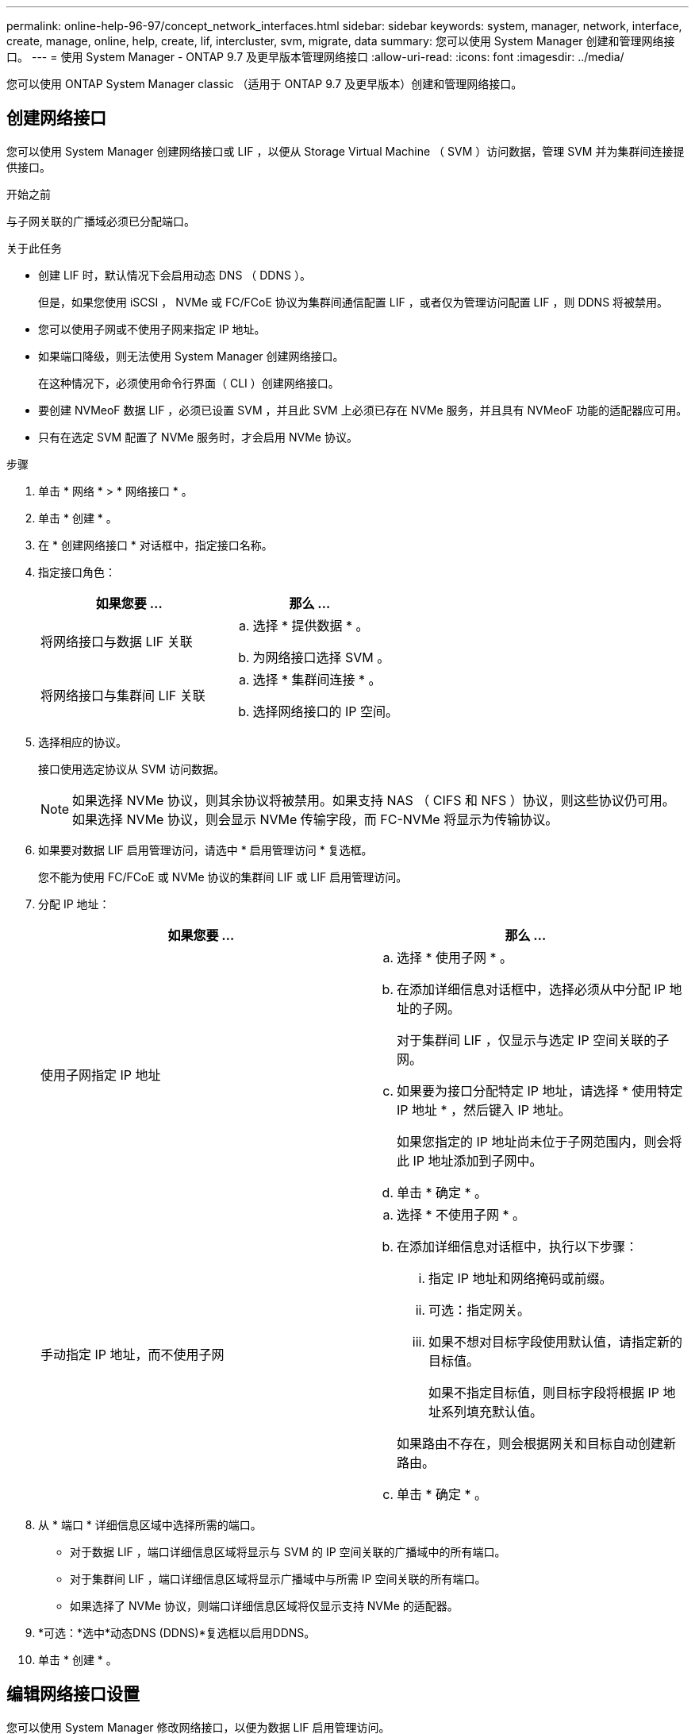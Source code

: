 ---
permalink: online-help-96-97/concept_network_interfaces.html 
sidebar: sidebar 
keywords: system, manager, network, interface, create, manage, online, help, create, lif, intercluster, svm, migrate, data 
summary: 您可以使用 System Manager 创建和管理网络接口。 
---
= 使用 System Manager - ONTAP 9.7 及更早版本管理网络接口
:allow-uri-read: 
:icons: font
:imagesdir: ../media/


[role="lead"]
您可以使用 ONTAP System Manager classic （适用于 ONTAP 9.7 及更早版本）创建和管理网络接口。



== 创建网络接口

您可以使用 System Manager 创建网络接口或 LIF ，以便从 Storage Virtual Machine （ SVM ）访问数据，管理 SVM 并为集群间连接提供接口。

.开始之前
与子网关联的广播域必须已分配端口。

.关于此任务
* 创建 LIF 时，默认情况下会启用动态 DNS （ DDNS ）。
+
但是，如果您使用 iSCSI ， NVMe 或 FC/FCoE 协议为集群间通信配置 LIF ，或者仅为管理访问配置 LIF ，则 DDNS 将被禁用。

* 您可以使用子网或不使用子网来指定 IP 地址。
* 如果端口降级，则无法使用 System Manager 创建网络接口。
+
在这种情况下，必须使用命令行界面（ CLI ）创建网络接口。

* 要创建 NVMeoF 数据 LIF ，必须已设置 SVM ，并且此 SVM 上必须已存在 NVMe 服务，并且具有 NVMeoF 功能的适配器应可用。
* 只有在选定 SVM 配置了 NVMe 服务时，才会启用 NVMe 协议。


.步骤
. 单击 * 网络 * > * 网络接口 * 。
. 单击 * 创建 * 。
. 在 * 创建网络接口 * 对话框中，指定接口名称。
. 指定接口角色：
+
|===
| 如果您要 ... | 那么 ... 


 a| 
将网络接口与数据 LIF 关联
 a| 
.. 选择 * 提供数据 * 。
.. 为网络接口选择 SVM 。




 a| 
将网络接口与集群间 LIF 关联
 a| 
.. 选择 * 集群间连接 * 。
.. 选择网络接口的 IP 空间。


|===
. 选择相应的协议。
+
接口使用选定协议从 SVM 访问数据。

+
[NOTE]
====
如果选择 NVMe 协议，则其余协议将被禁用。如果支持 NAS （ CIFS 和 NFS ）协议，则这些协议仍可用。如果选择 NVMe 协议，则会显示 NVMe 传输字段，而 FC-NVMe 将显示为传输协议。

====
. 如果要对数据 LIF 启用管理访问，请选中 * 启用管理访问 * 复选框。
+
您不能为使用 FC/FCoE 或 NVMe 协议的集群间 LIF 或 LIF 启用管理访问。

. 分配 IP 地址：
+
|===
| 如果您要 ... | 那么 ... 


 a| 
使用子网指定 IP 地址
 a| 
.. 选择 * 使用子网 * 。
.. 在添加详细信息对话框中，选择必须从中分配 IP 地址的子网。
+
对于集群间 LIF ，仅显示与选定 IP 空间关联的子网。

.. 如果要为接口分配特定 IP 地址，请选择 * 使用特定 IP 地址 * ，然后键入 IP 地址。
+
如果您指定的 IP 地址尚未位于子网范围内，则会将此 IP 地址添加到子网中。

.. 单击 * 确定 * 。




 a| 
手动指定 IP 地址，而不使用子网
 a| 
.. 选择 * 不使用子网 * 。
.. 在添加详细信息对话框中，执行以下步骤：
+
... 指定 IP 地址和网络掩码或前缀。
... 可选：指定网关。
... 如果不想对目标字段使用默认值，请指定新的目标值。
+
如果不指定目标值，则目标字段将根据 IP 地址系列填充默认值。



+
如果路由不存在，则会根据网关和目标自动创建新路由。

.. 单击 * 确定 * 。


|===
. 从 * 端口 * 详细信息区域中选择所需的端口。
+
** 对于数据 LIF ，端口详细信息区域将显示与 SVM 的 IP 空间关联的广播域中的所有端口。
** 对于集群间 LIF ，端口详细信息区域将显示广播域中与所需 IP 空间关联的所有端口。
** 如果选择了 NVMe 协议，则端口详细信息区域将仅显示支持 NVMe 的适配器。


. *可选：*选中*动态DNS (DDNS)*复选框以启用DDNS。
. 单击 * 创建 * 。




== 编辑网络接口设置

您可以使用 System Manager 修改网络接口，以便为数据 LIF 启用管理访问。

.关于此任务
* 您不能通过 System Manager 修改集群 LIF ，集群管理 LIF 或节点管理 LIF 的网络设置。
* 您不能为集群间 LIF 启用管理访问。


.步骤
. 单击 * 网络 * > * 网络接口 * 。
. 选择要修改的接口，然后单击 * 编辑 * 。
. 在 * 编辑网络接口 * 对话框中，根据需要修改网络接口设置。
. 单击 * 保存并关闭 * 。




== 删除网络接口

您可以使用 System Manager 删除网络接口以释放该接口的 IP 地址，然后将该 IP 地址用于其他目的。

.开始之前
必须禁用网络接口的状态。

.步骤
. 单击 * 网络 * > * 网络接口 * 。
. 选择要删除的接口，然后单击 * 删除 * 。
. 选中确认复选框，然后单击 * 删除 * 。




== 迁移 LIF

如果源端口出现故障或需要维护，您可以使用 System Manager 将数据 LIF 或集群管理 LIF 迁移到集群中同一节点或不同节点上的其他端口。

.开始之前
目标节点和端口必须正常运行，并且必须能够访问与源端口相同的网络。

.关于此任务
* 如果要从节点中删除 NIC ，则必须将属于该 NIC 的端口上托管的 LIF 迁移到集群中的其他端口。
* 您不能迁移 iSCSI LIF 或 FC LIF 。


.步骤
. 单击 * 网络 * > * 网络接口 * 。
. 选择要迁移的接口，然后单击 * 迁移 * 。
. 在 * 迁移接口 * 对话框中，选择要将 LIF 迁移到的目标端口。
. *可选：*如果要将目标端口设置为LIF的新主端口、请选中*永久迁移*复选框。
. 单击 * 迁移 * 。


* 相关信息 *

xref:reference_network_window.adoc[网络窗口]

xref:task_configuring_iscsi_protocol_on_svms.adoc[在 SVM 上配置 iSCSI 协议]

https://docs.netapp.com/us-en/ontap/concepts/index.html["ONTAP 概念"]

https://docs.netapp.com/us-en/ontap/networking/index.html["网络管理"]
